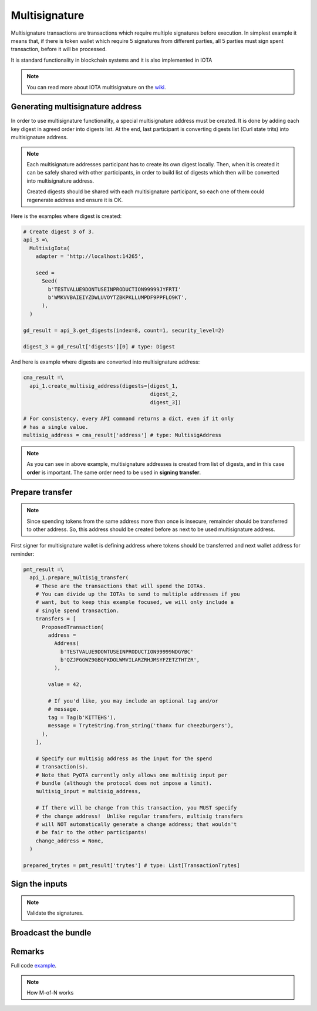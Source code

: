 Multisignature
==============

Multisignature transactions are transactions which require multiple signatures before execution. In simplest example it means that, if there is token wallet which require 5 signatures from different parties, all 5 parties must sign spent transaction, before it will be processed. 

It is standard functionality in blockchain systems and it is also implemented in IOTA

.. note::

    You can read more about IOTA multisignature on the `wiki`_.  

Generating multisignature address
---------------------------------

In order to use multisignature functionality, a special multisignature address must be created. It is done by adding each key digest in agreed order into digests list. At the end, last participant is converting digests list (Curl state trits) into multisignature address. 

.. note::

    Each multisignature addresses participant has to create its own digest locally. Then, when it is created it can be safely shared with other participants, in order to build list of digests which then will be converted into multisignature address.

    Created digests should be shared with each multisignature participant, so each one of them could regenerate address and ensure it is OK.

Here is the examples where digest is created:

.. code-block:: python

    # Create digest 3 of 3.
    api_3 =\
      MultisigIota(
        adapter = 'http://localhost:14265',

        seed =
          Seed(
            b'TESTVALUE9DONTUSEINPRODUCTION99999JYFRTI'
            b'WMKVVBAIEIYZDWLUVOYTZBKPKLLUMPDF9PPFLO9KT',
          ),
      )

    gd_result = api_3.get_digests(index=8, count=1, security_level=2)

    digest_3 = gd_result['digests'][0] # type: Digest

And here is example where digests are converted into multisignature address:

.. code-block:: python

    cma_result =\
      api_1.create_multisig_address(digests=[digest_1, 
                                             digest_2, 
                                             digest_3])

    # For consistency, every API command returns a dict, even if it only
    # has a single value.
    multisig_address = cma_result['address'] # type: MultisigAddress

.. note::

    As you can see in above example, multisignature addresses is created from list of digests, and in this case **order** is important. The same order need to be used in **signing transfer**.




Prepare transfer
------------------

.. note::

    Since spending tokens from the same address more than once is insecure, remainder should be transferred to other address. So, this address should be created before as next to be used multisignature address.

First signer for multisignature wallet is defining address where tokens should be transferred and next wallet address for reminder:

.. code-block:: python

    pmt_result =\
      api_1.prepare_multisig_transfer(
        # These are the transactions that will spend the IOTAs.
        # You can divide up the IOTAs to send to multiple addresses if you
        # want, but to keep this example focused, we will only include a
        # single spend transaction.
        transfers = [
          ProposedTransaction(
            address =
              Address(
                b'TESTVALUE9DONTUSEINPRODUCTION99999NDGYBC'
                b'QZJFGGWZ9GBQFKDOLWMVILARZRHJMSYFZETZTHTZR',
              ),

            value = 42,

            # If you'd like, you may include an optional tag and/or
            # message.
            tag = Tag(b'KITTEHS'),
            message = TryteString.from_string('thanx fur cheezburgers'),
          ),
        ],

        # Specify our multisig address as the input for the spend
        # transaction(s).
        # Note that PyOTA currently only allows one multisig input per
        # bundle (although the protocol does not impose a limit).
        multisig_input = multisig_address,

        # If there will be change from this transaction, you MUST specify
        # the change address!  Unlike regular transfers, multisig transfers
        # will NOT automatically generate a change address; that wouldn't
        # be fair to the other participants!
        change_address = None,
      )

    prepared_trytes = pmt_result['trytes'] # type: List[TransactionTrytes]


Sign the inputs
---------------

.. note::

    Validate the signatures.

Broadcast the bundle
--------------------

Remarks
-------

Full code `example`_.

.. note::

    How M-of-N works

.. _example: https://github.com/iotaledger/iota.lib.py/blob/develop/examples/multisig.py
.. _wiki: https://github.com/iotaledger/wiki/blob/master/multisigs.md
